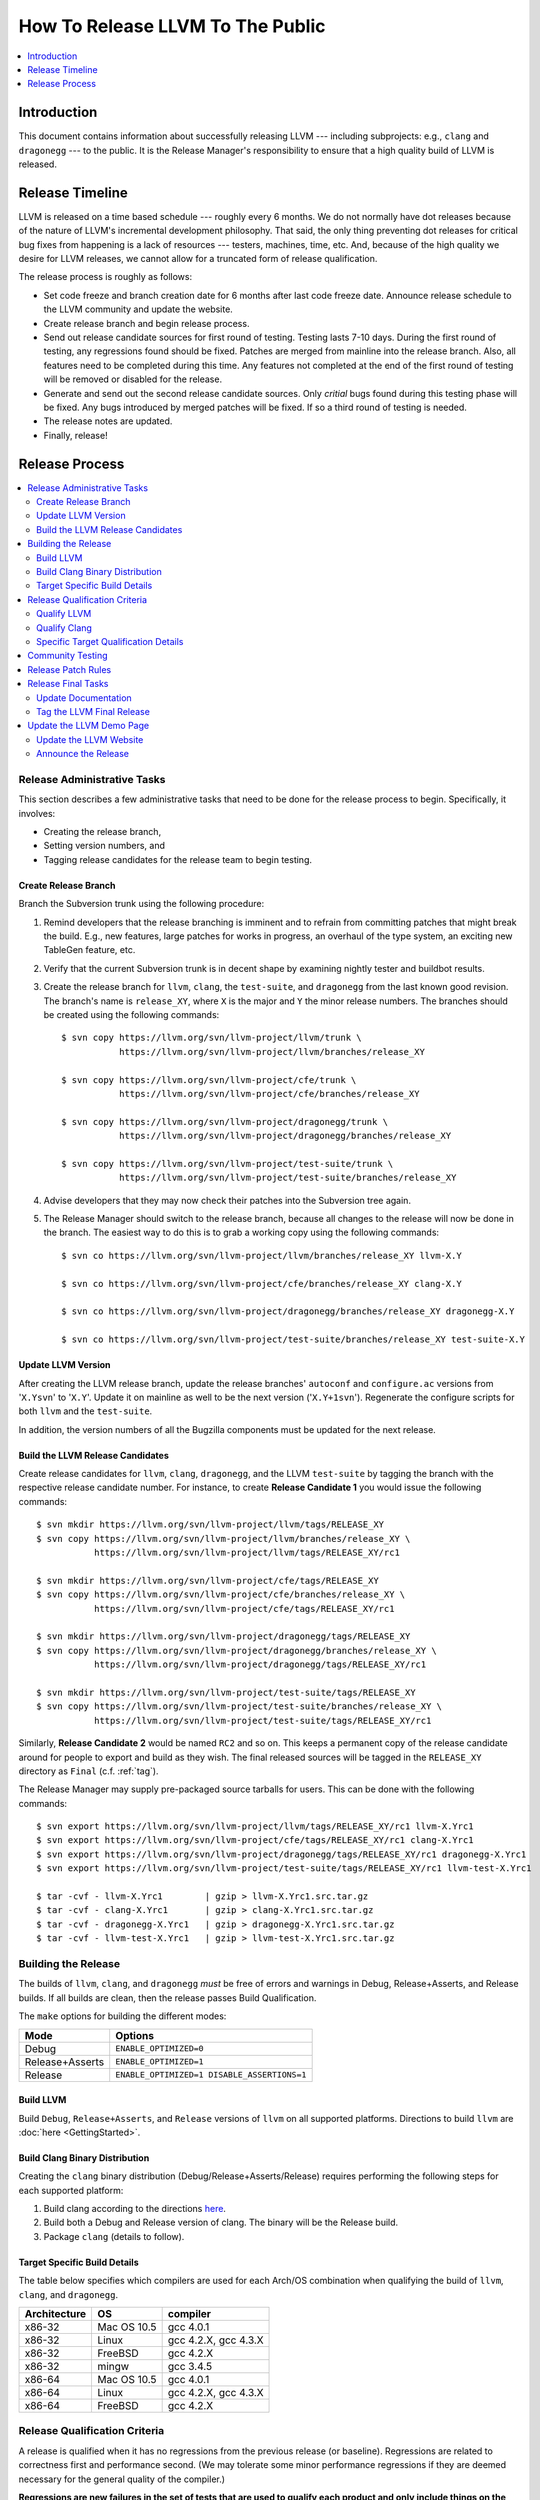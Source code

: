 =================================
How To Release LLVM To The Public
=================================

.. contents::
   :local:
   :depth: 1

Introduction
============

This document contains information about successfully releasing LLVM ---
including subprojects: e.g., ``clang`` and ``dragonegg`` --- to the public.  It
is the Release Manager's responsibility to ensure that a high quality build of
LLVM is released.

.. _timeline:

Release Timeline
================

LLVM is released on a time based schedule --- roughly every 6 months.  We do
not normally have dot releases because of the nature of LLVM's incremental
development philosophy.  That said, the only thing preventing dot releases for
critical bug fixes from happening is a lack of resources --- testers,
machines, time, etc.  And, because of the high quality we desire for LLVM
releases, we cannot allow for a truncated form of release qualification.

The release process is roughly as follows:

* Set code freeze and branch creation date for 6 months after last code freeze
  date.  Announce release schedule to the LLVM community and update the website.

* Create release branch and begin release process.

* Send out release candidate sources for first round of testing.  Testing lasts
  7-10 days.  During the first round of testing, any regressions found should be
  fixed.  Patches are merged from mainline into the release branch.  Also, all
  features need to be completed during this time.  Any features not completed at
  the end of the first round of testing will be removed or disabled for the
  release.

* Generate and send out the second release candidate sources.  Only *critial*
  bugs found during this testing phase will be fixed.  Any bugs introduced by
  merged patches will be fixed.  If so a third round of testing is needed.

* The release notes are updated.

* Finally, release!

Release Process
===============

.. contents::
   :local:

Release Administrative Tasks
----------------------------

This section describes a few administrative tasks that need to be done for the
release process to begin.  Specifically, it involves:

* Creating the release branch,

* Setting version numbers, and

* Tagging release candidates for the release team to begin testing.

Create Release Branch
^^^^^^^^^^^^^^^^^^^^^

Branch the Subversion trunk using the following procedure:

#. Remind developers that the release branching is imminent and to refrain from
   committing patches that might break the build.  E.g., new features, large
   patches for works in progress, an overhaul of the type system, an exciting
   new TableGen feature, etc.

#. Verify that the current Subversion trunk is in decent shape by
   examining nightly tester and buildbot results.

#. Create the release branch for ``llvm``, ``clang``, the ``test-suite``, and
   ``dragonegg`` from the last known good revision.  The branch's name is
   ``release_XY``, where ``X`` is the major and ``Y`` the minor release
   numbers.  The branches should be created using the following commands:

   ::

     $ svn copy https://llvm.org/svn/llvm-project/llvm/trunk \
                https://llvm.org/svn/llvm-project/llvm/branches/release_XY

     $ svn copy https://llvm.org/svn/llvm-project/cfe/trunk \
                https://llvm.org/svn/llvm-project/cfe/branches/release_XY

     $ svn copy https://llvm.org/svn/llvm-project/dragonegg/trunk \
                https://llvm.org/svn/llvm-project/dragonegg/branches/release_XY

     $ svn copy https://llvm.org/svn/llvm-project/test-suite/trunk \
                https://llvm.org/svn/llvm-project/test-suite/branches/release_XY

#. Advise developers that they may now check their patches into the Subversion
   tree again.

#. The Release Manager should switch to the release branch, because all changes
   to the release will now be done in the branch.  The easiest way to do this is
   to grab a working copy using the following commands:

   ::

     $ svn co https://llvm.org/svn/llvm-project/llvm/branches/release_XY llvm-X.Y

     $ svn co https://llvm.org/svn/llvm-project/cfe/branches/release_XY clang-X.Y

     $ svn co https://llvm.org/svn/llvm-project/dragonegg/branches/release_XY dragonegg-X.Y

     $ svn co https://llvm.org/svn/llvm-project/test-suite/branches/release_XY test-suite-X.Y

Update LLVM Version
^^^^^^^^^^^^^^^^^^^

After creating the LLVM release branch, update the release branches'
``autoconf`` and ``configure.ac`` versions from '``X.Ysvn``' to '``X.Y``'.
Update it on mainline as well to be the next version ('``X.Y+1svn``').
Regenerate the configure scripts for both ``llvm`` and the ``test-suite``.

In addition, the version numbers of all the Bugzilla components must be updated
for the next release.

Build the LLVM Release Candidates
^^^^^^^^^^^^^^^^^^^^^^^^^^^^^^^^^

Create release candidates for ``llvm``, ``clang``, ``dragonegg``, and the LLVM
``test-suite`` by tagging the branch with the respective release candidate
number.  For instance, to create **Release Candidate 1** you would issue the
following commands:

::

  $ svn mkdir https://llvm.org/svn/llvm-project/llvm/tags/RELEASE_XY
  $ svn copy https://llvm.org/svn/llvm-project/llvm/branches/release_XY \
             https://llvm.org/svn/llvm-project/llvm/tags/RELEASE_XY/rc1

  $ svn mkdir https://llvm.org/svn/llvm-project/cfe/tags/RELEASE_XY
  $ svn copy https://llvm.org/svn/llvm-project/cfe/branches/release_XY \
             https://llvm.org/svn/llvm-project/cfe/tags/RELEASE_XY/rc1

  $ svn mkdir https://llvm.org/svn/llvm-project/dragonegg/tags/RELEASE_XY
  $ svn copy https://llvm.org/svn/llvm-project/dragonegg/branches/release_XY \
             https://llvm.org/svn/llvm-project/dragonegg/tags/RELEASE_XY/rc1

  $ svn mkdir https://llvm.org/svn/llvm-project/test-suite/tags/RELEASE_XY
  $ svn copy https://llvm.org/svn/llvm-project/test-suite/branches/release_XY \
             https://llvm.org/svn/llvm-project/test-suite/tags/RELEASE_XY/rc1

Similarly, **Release Candidate 2** would be named ``RC2`` and so on.  This keeps
a permanent copy of the release candidate around for people to export and build
as they wish.  The final released sources will be tagged in the ``RELEASE_XY``
directory as ``Final`` (c.f. :ref:`tag`).

The Release Manager may supply pre-packaged source tarballs for users.  This can
be done with the following commands:

::

  $ svn export https://llvm.org/svn/llvm-project/llvm/tags/RELEASE_XY/rc1 llvm-X.Yrc1
  $ svn export https://llvm.org/svn/llvm-project/cfe/tags/RELEASE_XY/rc1 clang-X.Yrc1
  $ svn export https://llvm.org/svn/llvm-project/dragonegg/tags/RELEASE_XY/rc1 dragonegg-X.Yrc1
  $ svn export https://llvm.org/svn/llvm-project/test-suite/tags/RELEASE_XY/rc1 llvm-test-X.Yrc1

  $ tar -cvf - llvm-X.Yrc1        | gzip > llvm-X.Yrc1.src.tar.gz
  $ tar -cvf - clang-X.Yrc1       | gzip > clang-X.Yrc1.src.tar.gz
  $ tar -cvf - dragonegg-X.Yrc1   | gzip > dragonegg-X.Yrc1.src.tar.gz
  $ tar -cvf - llvm-test-X.Yrc1   | gzip > llvm-test-X.Yrc1.src.tar.gz

Building the Release
--------------------

The builds of ``llvm``, ``clang``, and ``dragonegg`` *must* be free of
errors and warnings in Debug, Release+Asserts, and Release builds.  If all
builds are clean, then the release passes Build Qualification.

The ``make`` options for building the different modes:

+-----------------+---------------------------------------------+
| Mode            | Options                                     |
+=================+=============================================+
| Debug           | ``ENABLE_OPTIMIZED=0``                      |
+-----------------+---------------------------------------------+
| Release+Asserts | ``ENABLE_OPTIMIZED=1``                      |
+-----------------+---------------------------------------------+
| Release         | ``ENABLE_OPTIMIZED=1 DISABLE_ASSERTIONS=1`` |
+-----------------+---------------------------------------------+

Build LLVM
^^^^^^^^^^

Build ``Debug``, ``Release+Asserts``, and ``Release`` versions
of ``llvm`` on all supported platforms.  Directions to build ``llvm``
are :doc:`here <GettingStarted>`.

Build Clang Binary Distribution
^^^^^^^^^^^^^^^^^^^^^^^^^^^^^^^

Creating the ``clang`` binary distribution (Debug/Release+Asserts/Release)
requires performing the following steps for each supported platform:

#. Build clang according to the directions `here
   <http://clang.llvm.org/get_started.html>`__.

#. Build both a Debug and Release version of clang.  The binary will be the
   Release build.

#. Package ``clang`` (details to follow).

Target Specific Build Details
^^^^^^^^^^^^^^^^^^^^^^^^^^^^^

The table below specifies which compilers are used for each Arch/OS combination
when qualifying the build of ``llvm``, ``clang``, and ``dragonegg``.

+--------------+---------------+----------------------+
| Architecture | OS            | compiler             |
+==============+===============+======================+
| x86-32       | Mac OS 10.5   | gcc 4.0.1            |
+--------------+---------------+----------------------+
| x86-32       | Linux         | gcc 4.2.X, gcc 4.3.X |
+--------------+---------------+----------------------+
| x86-32       | FreeBSD       | gcc 4.2.X            |
+--------------+---------------+----------------------+
| x86-32       | mingw         | gcc 3.4.5            |
+--------------+---------------+----------------------+
| x86-64       | Mac OS 10.5   | gcc 4.0.1            |
+--------------+---------------+----------------------+
| x86-64       | Linux         | gcc 4.2.X, gcc 4.3.X |
+--------------+---------------+----------------------+
| x86-64       | FreeBSD       | gcc 4.2.X            |
+--------------+---------------+----------------------+

Release Qualification Criteria
------------------------------

A release is qualified when it has no regressions from the previous release (or
baseline).  Regressions are related to correctness first and performance second.
(We may tolerate some minor performance regressions if they are deemed
necessary for the general quality of the compiler.)

**Regressions are new failures in the set of tests that are used to qualify
each product and only include things on the list.  Every release will have
some bugs in it.  It is the reality of developing a complex piece of
software.  We need a very concrete and definitive release criteria that
ensures we have monotonically improving quality on some metric.  The metric we
use is described below.  This doesn't mean that we don't care about other
criteria, but these are the criteria which we found to be most important and
which must be satisfied before a release can go out.**

Qualify LLVM
^^^^^^^^^^^^

LLVM is qualified when it has a clean test run without a front-end.  And it has
no regressions when using either ``clang`` or ``dragonegg`` with the
``test-suite`` from the previous release.

Qualify Clang
^^^^^^^^^^^^^

``Clang`` is qualified when front-end specific tests in the ``llvm`` dejagnu
test suite all pass, clang's own test suite passes cleanly, and there are no
regressions in the ``test-suite``.

Specific Target Qualification Details
^^^^^^^^^^^^^^^^^^^^^^^^^^^^^^^^^^^^^

+--------------+-------------+----------------+-----------------------------+
| Architecture | OS          | clang baseline | tests                       |
+==============+=============+================+=============================+
| x86-32       | Linux       | last release   | llvm dejagnu,               |
|              |             |                | clang tests,                |
|              |             |                | test-suite (including spec) |
+--------------+-------------+----------------+-----------------------------+
| x86-32       | FreeBSD     | last release   | llvm dejagnu,               |
|              |             |                | clang tests,                |
|              |             |                | test-suite                  |
+--------------+-------------+----------------+-----------------------------+
| x86-32       | mingw       | none           | QT                          |
+--------------+-------------+----------------+-----------------------------+
| x86-64       | Mac OS 10.X | last release   | llvm dejagnu,               |
|              |             |                | clang tests,                |
|              |             |                | test-suite (including spec) |
+--------------+-------------+----------------+-----------------------------+
| x86-64       | Linux       | last release   | llvm dejagnu,               |
|              |             |                | clang tests,                |
|              |             |                | test-suite (including spec) |
+--------------+-------------+----------------+-----------------------------+
| x86-64       | FreeBSD     | last release   | llvm dejagnu,               |
|              |             |                | clang tests,                |
|              |             |                | test-suite                  |
+--------------+-------------+----------------+-----------------------------+

Community Testing
-----------------

Once all testing has been completed and appropriate bugs filed, the release
candidate tarballs are put on the website and the LLVM community is notified.
Ask that all LLVM developers test the release in 2 ways:

#. Download ``llvm-X.Y``, ``llvm-test-X.Y``, and the appropriate ``clang``
   binary.  Build LLVM.  Run ``make check`` and the full LLVM test suite (``make
   TEST=nightly report``).

#. Download ``llvm-X.Y``, ``llvm-test-X.Y``, and the ``clang`` sources.  Compile
   everything.  Run ``make check`` and the full LLVM test suite (``make
   TEST=nightly report``).

Ask LLVM developers to submit the test suite report and ``make check`` results
to the list.  Verify that there are no regressions from the previous release.
The results are not used to qualify a release, but to spot other potential
problems.  For unsupported targets, verify that ``make check`` is at least
clean.

During the first round of testing, all regressions must be fixed before the
second release candidate is tagged.

If this is the second round of testing, the testing is only to ensure that bug
fixes previously merged in have not created new major problems. *This is not
the time to solve additional and unrelated bugs!* If no patches are merged in,
the release is determined to be ready and the release manager may move onto the
next stage.

Release Patch Rules
-------------------

Below are the rules regarding patching the release branch:

#. Patches applied to the release branch may only be applied by the release
   manager.

#. During the first round of testing, patches that fix regressions or that are
   small and relatively risk free (verified by the appropriate code owner) are
   applied to the branch.  Code owners are asked to be very conservative in
   approving patches for the branch.  We reserve the right to reject any patch
   that does not fix a regression as previously defined.

#. During the remaining rounds of testing, only patches that fix critical
   regressions may be applied.

Release Final Tasks
-------------------

The final stages of the release process involves tagging the "final" release
branch, updating documentation that refers to the release, and updating the
demo page.

Update Documentation
^^^^^^^^^^^^^^^^^^^^

Review the documentation and ensure that it is up to date.  The "Release Notes"
must be updated to reflect new features, bug fixes, new known issues, and
changes in the list of supported platforms.  The "Getting Started Guide" should
be updated to reflect the new release version number tag available from
Subversion and changes in basic system requirements.  Merge both changes from
mainline into the release branch.

.. _tag:

Tag the LLVM Final Release
^^^^^^^^^^^^^^^^^^^^^^^^^^

Tag the final release sources using the following procedure:

::

  $ svn copy https://llvm.org/svn/llvm-project/llvm/branches/release_XY \
             https://llvm.org/svn/llvm-project/llvm/tags/RELEASE_XY/Final

  $ svn copy https://llvm.org/svn/llvm-project/cfe/branches/release_XY \
             https://llvm.org/svn/llvm-project/cfe/tags/RELEASE_XY/Final

  $ svn copy https://llvm.org/svn/llvm-project/dragonegg/branches/release_XY \
             https://llvm.org/svn/llvm-project/dragonegg/tags/RELEASE_XY/Final

  $ svn copy https://llvm.org/svn/llvm-project/test-suite/branches/release_XY \
             https://llvm.org/svn/llvm-project/test-suite/tags/RELEASE_XY/Final

Update the LLVM Demo Page
-------------------------

The LLVM demo page must be updated to use the new release.  This consists of
using the new ``clang`` binary and building LLVM.

Update the LLVM Website
^^^^^^^^^^^^^^^^^^^^^^^

The website must be updated before the release announcement is sent out.  Here
is what to do:

#. Check out the ``www`` module from Subversion.

#. Create a new subdirectory ``X.Y`` in the releases directory.

#. Commit the ``llvm``, ``test-suite``, ``clang`` source, ``clang binaries``,
   ``dragonegg`` source, and ``dragonegg`` binaries in this new directory.

#. Copy and commit the ``llvm/docs`` and ``LICENSE.txt`` files into this new
   directory.  The docs should be built with ``BUILD_FOR_WEBSITE=1``.

#. Commit the ``index.html`` to the ``release/X.Y`` directory to redirect (use
   from previous release).

#. Update the ``releases/download.html`` file with the new release.

#. Update the ``releases/index.html`` with the new release and link to release
   documentation.

#. Finally, update the main page (``index.html`` and sidebar) to point to the
   new release and release announcement.  Make sure this all gets committed back
   into Subversion.

Announce the Release
^^^^^^^^^^^^^^^^^^^^

Have Chris send out the release announcement when everything is finished.

